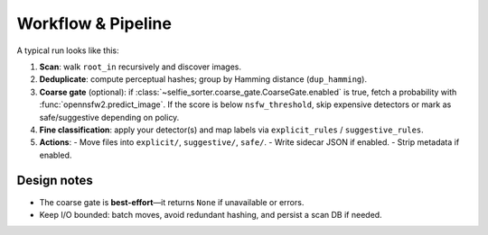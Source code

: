 Workflow & Pipeline
===================

A typical run looks like this:

1. **Scan**: walk ``root_in`` recursively and discover images.
2. **Deduplicate**: compute perceptual hashes; group by Hamming distance (``dup_hamming``).
3. **Coarse gate** (optional): if :class:`~selfie_sorter.coarse_gate.CoarseGate.enabled` is true,
   fetch a probability with :func:`opennsfw2.predict_image`. If the score is below
   ``nsfw_threshold``, skip expensive detectors or mark as safe/suggestive depending on policy.
4. **Fine classification**: apply your detector(s) and map labels via ``explicit_rules`` /
   ``suggestive_rules``.
5. **Actions**:
   - Move files into ``explicit/``, ``suggestive/``, ``safe/``.
   - Write sidecar JSON if enabled.
   - Strip metadata if enabled.

Design notes
------------
* The coarse gate is **best-effort**—it returns ``None`` if unavailable or errors.
* Keep I/O bounded: batch moves, avoid redundant hashing, and persist a scan DB if needed.
